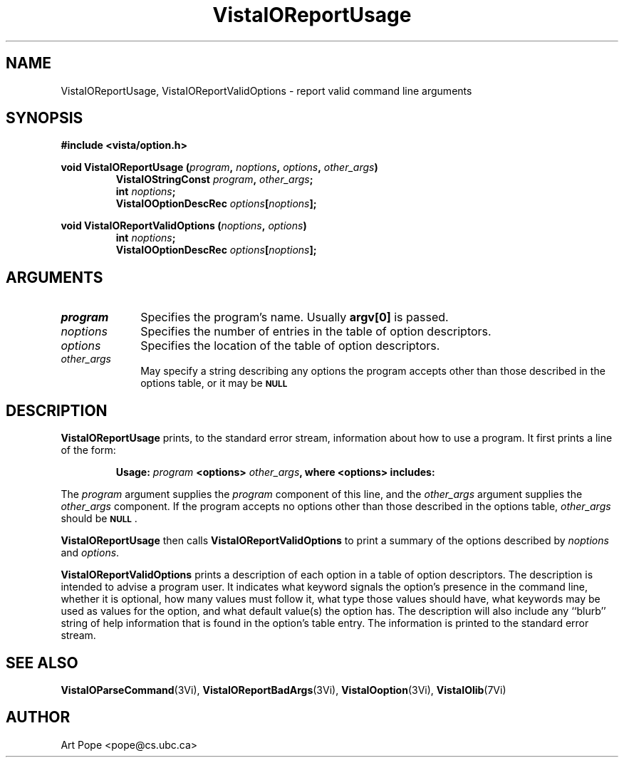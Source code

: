.ds VistaIOn 2.1
.TH VistaIOReportUsage 3Vi "24 April 1993" "Vista VistaIOersion \*(VistaIOn"
.SH NAME
VistaIOReportUsage, VistaIOReportValidOptions \- report valid command line arguments
.SH SYNOPSIS
.nf
.B "#include <vista/option.h>"
.PP
.ft B
void VistaIOReportUsage (\fIprogram\fP, \fInoptions\fP, \fIoptions\fP, \
\fIother_args\fP)
.RS
VistaIOStringConst \fIprogram\fP, \fIother_args\fP;
int \fInoptions\fP;
VistaIOOptionDescRec \fIoptions\fP[\fInoptions\fP];
.RE
.PP
.ft B
void VistaIOReportValidOptions (\fInoptions\fP, \fIoptions\fP)
.RS
int \fInoptions\fP;
VistaIOOptionDescRec \fIoptions\fP[\fInoptions\fP];
.RE
.fi
.SH ARGUMENTS
.IP \fIprogram\fP 10n
Specifies the program's name. Usually \fBargv[0]\fP is passed.
.IP \fInoptions\fP 10n
Specifies the number of entries in the table of option descriptors.
.IP \fIoptions\fP
Specifies the location of the table of option descriptors.
.IP \fIother_args\fP
May specify a string describing any options the program accepts other than
those described in the options table, or it may be
.SB NULL\c
.
.SH DESCRIPTION
\fBVistaIOReportUsage\fP prints, to the standard error stream, information about how
to use a program. It first prints a line of the form:
.PP
.RS
\fBUsage: \fIprogram\fB <options> \fIother_args\fB, where <options> includes:
.RE
.PP
The \fIprogram\fP argument supplies the \fIprogram\fP component of this 
line, and the \fIother_args\fP argument supplies the \fIother_args\fP 
component. If the program accepts no options other than those described in 
the options table, \fIother_args\fP should be 
.SB NULL\c
\&.
.PP
\fBVistaIOReportUsage\fP then calls \fBVistaIOReportValidOptions\fP to print a
summary of the options described by \fInoptions\fP and \fIoptions\fP.
.PP
\fBVistaIOReportValidOptions\fP prints a description of each option in a table of
option descriptors. The description is intended to advise a program user.
It indicates what keyword signals the option's presence in the command
line, whether it is optional, how many values must follow it, what type
those values should have, what keywords may be used as values for the
option, and what default value(s) the option has.  The description will
also include any ``blurb'' string of help information that is found in the
option's table entry. The information is printed to the standard error
stream.
.SH "SEE ALSO"
.na
.nh
.BR VistaIOParseCommand (3Vi),
.BR VistaIOReportBadArgs (3Vi),
.BR VistaIOoption (3Vi),
.BR VistaIOlib (7Vi)
.ad
.hy
.SH AUTHOR
Art Pope <pope@cs.ubc.ca>
